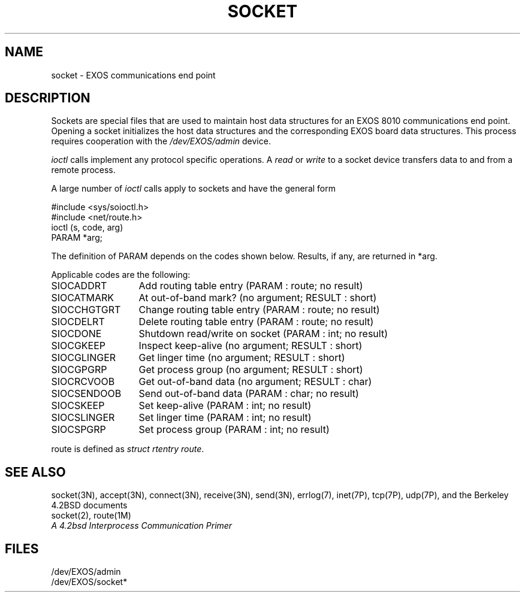 .TH SOCKET 7  
.SH NAME
socket \- EXOS communications end point
.SH DESCRIPTION
Sockets are special files that are used to maintain host data structures
for an EXOS 8010 communications end point.
Opening a socket initializes the host data structures
and the corresponding EXOS board data structures.
This process requires cooperation with the \f2/dev/EXOS/admin\f1 device.
.PP
\f2ioctl\f1 calls implement any protocol specific operations.
A \f2read\f1 or \f2write\f1 to a socket device transfers data
to and from a remote process.
.PP
A large number of \f2ioctl\f1 calls apply to sockets and have the
general form
.sp
.nf
#include <sys/soioctl.h>
#include <net/route.h>
ioctl (s, code, arg)
PARAM *arg;
.fi
.sp
The definition of PARAM depends on the codes shown below.
Results, if any, are returned in *arg.
.PP
Applicable codes are the following:
.sp
.nf
.ta 2.0i
SIOCADDRT	Add routing table entry (PARAM : route; no result)
SIOCATMARK	At out-of-band mark?  (no argument; RESULT : short)
SIOCCHGTGRT	Change routing table entry  (PARAM : route; no result)
SIOCDELRT	Delete routing table entry  (PARAM : route; no result)
SIOCDONE	Shutdown read/write on socket  (PARAM : int; no result)
SIOCGKEEP	Inspect keep-alive  (no argument; RESULT : short)
SIOCGLINGER	Get linger time  (no argument; RESULT : short)
SIOCGPGRP	Get process group  (no argument; RESULT : short)
SIOCRCVOOB	Get out-of-band data  (no argument; RESULT : char)
SIOCSENDOOB	Send out-of-band data  (PARAM : char; no result)
SIOCSKEEP	Set keep-alive  (PARAM : int; no result)
SIOCSLINGER	Set linger time  (PARAM : int; no result)
SIOCSPGRP	Set process group  (PARAM : int; no result)
.sp
.fi
route is defined as \f2struct rtentry route\f1.
.SH SEE ALSO
socket(3N), accept(3N), connect(3N), receive(3N), send(3N),
errlog(7), inet(7P), tcp(7P), udp(7P),
and the Berkeley 4.2BSD documents
.br
socket(2), route(1M)
.br
\f2A 4.2bsd Interprocess Communication Primer\f1
.SH FILES
/dev/EXOS/admin
.br
/dev/EXOS/socket*
